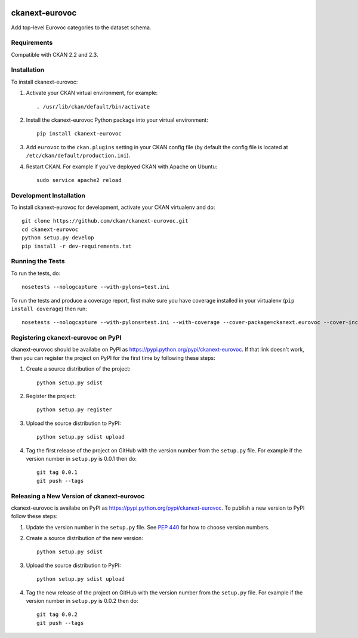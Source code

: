 .. You should enable this project on travis-ci.org and coveralls.io to make
   these badges work. The necessary Travis and Coverage config files have been
   generated for you.

.. image:: https://travis-ci.org/ckan/ckanext-eurovoc.svg?branch=master
    :target: https://travis-ci.org/ckan/ckanext-eurovoc

.. image:: https://coveralls.io/repos/ckan/ckanext-eurovoc/badge.png?branch=master
  :target: https://coveralls.io/r/ckan/ckanext-eurovoc?branch=master

=============
ckanext-eurovoc
=============

Add top-level Eurovoc categories to the dataset schema.


------------
Requirements
------------

Compatible with CKAN 2.2 and 2.3.


------------
Installation
------------

.. Add any additional install steps to the list below.
   For example installing any non-Python dependencies or adding any required
   config settings.

To install ckanext-eurovoc:

1. Activate your CKAN virtual environment, for example::

     . /usr/lib/ckan/default/bin/activate

2. Install the ckanext-eurovoc Python package into your virtual environment::

     pip install ckanext-eurovoc

3. Add ``eurovoc`` to the ``ckan.plugins`` setting in your CKAN
   config file (by default the config file is located at
   ``/etc/ckan/default/production.ini``).

4. Restart CKAN. For example if you've deployed CKAN with Apache on Ubuntu::

     sudo service apache2 reload


------------------------
Development Installation
------------------------

To install ckanext-eurovoc for development, activate your CKAN virtualenv and
do::

    git clone https://github.com/ckan/ckanext-eurovoc.git
    cd ckanext-eurovoc
    python setup.py develop
    pip install -r dev-requirements.txt


-----------------
Running the Tests
-----------------

To run the tests, do::

    nosetests --nologcapture --with-pylons=test.ini

To run the tests and produce a coverage report, first make sure you have
coverage installed in your virtualenv (``pip install coverage``) then run::

    nosetests --nologcapture --with-pylons=test.ini --with-coverage --cover-package=ckanext.eurovoc --cover-inclusive --cover-erase --cover-tests


---------------------------------
Registering ckanext-eurovoc on PyPI
---------------------------------

ckanext-eurovoc should be availabe on PyPI as
https://pypi.python.org/pypi/ckanext-eurovoc. If that link doesn't work, then
you can register the project on PyPI for the first time by following these
steps:

1. Create a source distribution of the project::

     python setup.py sdist

2. Register the project::

     python setup.py register

3. Upload the source distribution to PyPI::

     python setup.py sdist upload

4. Tag the first release of the project on GitHub with the version number from
   the ``setup.py`` file. For example if the version number in ``setup.py`` is
   0.0.1 then do::

       git tag 0.0.1
       git push --tags


----------------------------------------
Releasing a New Version of ckanext-eurovoc
----------------------------------------

ckanext-eurovoc is availabe on PyPI as https://pypi.python.org/pypi/ckanext-eurovoc.
To publish a new version to PyPI follow these steps:

1. Update the version number in the ``setup.py`` file.
   See `PEP 440 <http://legacy.python.org/dev/peps/pep-0440/#public-version-identifiers>`_
   for how to choose version numbers.

2. Create a source distribution of the new version::

     python setup.py sdist

3. Upload the source distribution to PyPI::

     python setup.py sdist upload

4. Tag the new release of the project on GitHub with the version number from
   the ``setup.py`` file. For example if the version number in ``setup.py`` is
   0.0.2 then do::

       git tag 0.0.2
       git push --tags
